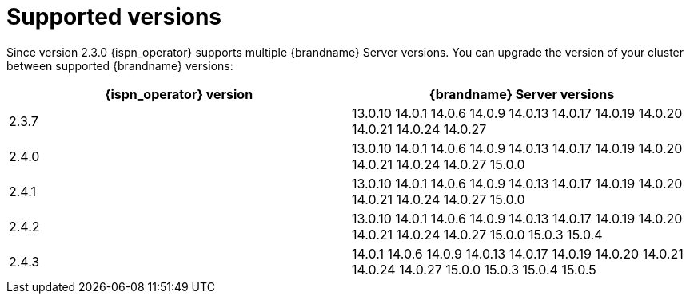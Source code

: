 [id='supported-versions_{context}']
= Supported versions

[role="_abstract"]
Since version 2.3.0 {ispn_operator} supports multiple {brandname} Server versions.
You can upgrade the version of your cluster between supported {brandname} versions:

[%header,cols=2*]
|===
| {ispn_operator} version
| {brandname} Server versions

| 2.3.7
|
13.0.10
14.0.1
14.0.6
14.0.9
14.0.13
14.0.17
14.0.19
14.0.20
14.0.21
14.0.24
14.0.27
| 2.4.0
|
13.0.10
14.0.1
14.0.6
14.0.9
14.0.13
14.0.17
14.0.19
14.0.20
14.0.21
14.0.24
14.0.27
15.0.0
| 2.4.1
|
13.0.10
14.0.1
14.0.6
14.0.9
14.0.13
14.0.17
14.0.19
14.0.20
14.0.21
14.0.24
14.0.27
15.0.0
| 2.4.2
|
13.0.10
14.0.1
14.0.6
14.0.9
14.0.13
14.0.17
14.0.19
14.0.20
14.0.21
14.0.24
14.0.27
15.0.0
15.0.3
15.0.4
| 2.4.3
|
14.0.1
14.0.6
14.0.9
14.0.13
14.0.17
14.0.19
14.0.20
14.0.21
14.0.24
14.0.27
15.0.0
15.0.3
15.0.4
15.0.5
|===
